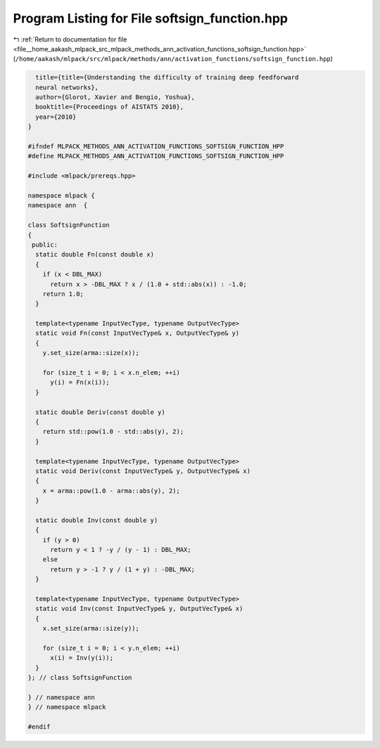 
.. _program_listing_file__home_aakash_mlpack_src_mlpack_methods_ann_activation_functions_softsign_function.hpp:

Program Listing for File softsign_function.hpp
==============================================

|exhale_lsh| :ref:`Return to documentation for file <file__home_aakash_mlpack_src_mlpack_methods_ann_activation_functions_softsign_function.hpp>` (``/home/aakash/mlpack/src/mlpack/methods/ann/activation_functions/softsign_function.hpp``)

.. |exhale_lsh| unicode:: U+021B0 .. UPWARDS ARROW WITH TIP LEFTWARDS

.. code-block:: cpp

     title={title={Understanding the difficulty of training deep feedforward
     neural networks},
     author={Glorot, Xavier and Bengio, Yoshua},
     booktitle={Proceedings of AISTATS 2010},
     year={2010}
   }
   
   #ifndef MLPACK_METHODS_ANN_ACTIVATION_FUNCTIONS_SOFTSIGN_FUNCTION_HPP
   #define MLPACK_METHODS_ANN_ACTIVATION_FUNCTIONS_SOFTSIGN_FUNCTION_HPP
   
   #include <mlpack/prereqs.hpp>
   
   namespace mlpack {
   namespace ann  {
   
   class SoftsignFunction
   {
    public:
     static double Fn(const double x)
     {
       if (x < DBL_MAX)
         return x > -DBL_MAX ? x / (1.0 + std::abs(x)) : -1.0;
       return 1.0;
     }
   
     template<typename InputVecType, typename OutputVecType>
     static void Fn(const InputVecType& x, OutputVecType& y)
     {
       y.set_size(arma::size(x));
   
       for (size_t i = 0; i < x.n_elem; ++i)
         y(i) = Fn(x(i));
     }
   
     static double Deriv(const double y)
     {
       return std::pow(1.0 - std::abs(y), 2);
     }
   
     template<typename InputVecType, typename OutputVecType>
     static void Deriv(const InputVecType& y, OutputVecType& x)
     {
       x = arma::pow(1.0 - arma::abs(y), 2);
     }
   
     static double Inv(const double y)
     {
       if (y > 0)
         return y < 1 ? -y / (y - 1) : DBL_MAX;
       else
         return y > -1 ? y / (1 + y) : -DBL_MAX;
     }
   
     template<typename InputVecType, typename OutputVecType>
     static void Inv(const InputVecType& y, OutputVecType& x)
     {
       x.set_size(arma::size(y));
   
       for (size_t i = 0; i < y.n_elem; ++i)
         x(i) = Inv(y(i));
     }
   }; // class SoftsignFunction
   
   } // namespace ann
   } // namespace mlpack
   
   #endif
